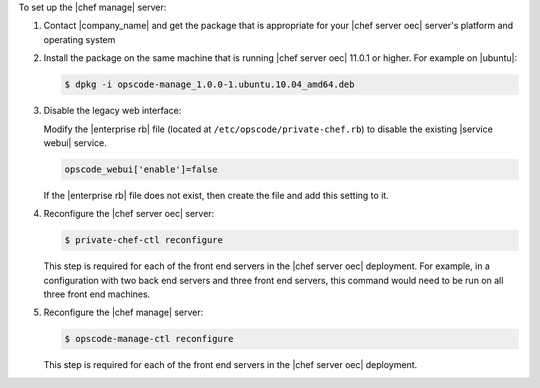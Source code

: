 .. The contents of this file are included in multiple topics.
.. This file should not be changed in a way that hinders its ability to appear in multiple documentation sets.

To set up the |chef manage| server:

#. Contact |company_name| and get the package that is appropriate for your |chef server oec| server's platform and operating system
#. Install the package on the same machine that is running |chef server oec| 11.0.1 or higher. For example on |ubuntu|:

   .. code-block:: bash

      $ dpkg -i opscode-manage_1.0.0-1.ubuntu.10.04_amd64.deb

#. Disable the legacy web interface:

   Modify the |enterprise rb| file (located at ``/etc/opscode/private-chef.rb``) to disable the existing |service webui| service.

   .. code-block:: bash

      opscode_webui['enable']=false

   If the |enterprise rb| file does not exist, then create the file and add this setting to it.

#. Reconfigure the |chef server oec| server:

   .. code-block:: bash

      $ private-chef-ctl reconfigure

   This step is required for each of the front end servers in the |chef server oec| deployment.  For
   example, in a configuration with two back end servers and three front end servers, this command
   would need to be run on all three front end machines.

#. Reconfigure the |chef manage| server:

   .. code-block:: bash

      $ opscode-manage-ctl reconfigure

   This step is required for each of the front end servers in the |chef server oec| deployment.

.. #. Verify the installation:
.. 
..    .. code-block:: bash
.. 
..       $ opscode-manage-ctl test
.. 
..    The |chef manage| should now be running and accessible by a web browser on port 443 (HTTPS). 

